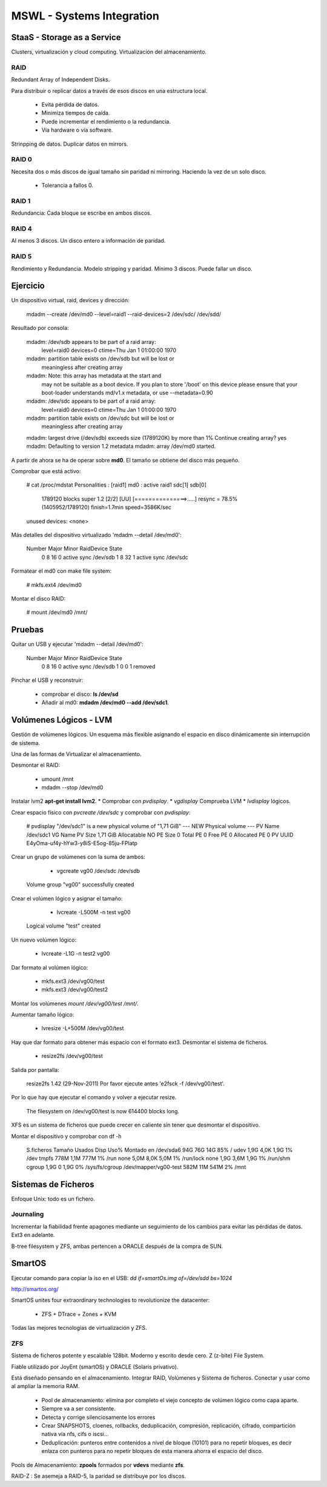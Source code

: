 ===========================
MSWL - Systems Integration
===========================

StaaS - Storage as a Service
=============================

Clusters, virtualización y cloud computing.
Virtualización del almacenamiento.

RAID
-----

Redundant Array of Independent Disks.

Para distribuir o replicar datos a través de esos discos en una estructura local.

    * Evita pérdida de datos.
    * Minimiza tiempos de caída.
    * Puede incrementar el rendimiento o la redundancia.
    * Vía hardware o vía software.

Strinpping de datos.
Duplicar datos en mirrors.

RAID 0
-------

Necesita dos o más discos de igual tamaño sin paridad ni mirroring. Haciendo la vez de un solo disco.

    * Tolerancia a fallos 0.

RAID 1
-------

Redundancia: Cada bloque se escribe en ambos discos.

RAID 4
-------

Al menos 3 discos. Un disco entero a información de paridad.

RAID 5
-------

Rendimiento y Redundancia. Modelo stripping y paridad. Mínimo 3 discos. Puede fallar un disco.

Ejercicio
==========

Un dispositivo virtual, raid, devices y dirección:

    mdadm --create /dev/md0 --level=raid1 --raid-devices=2 /dev/sdc/ /dev/sdd/

Resultado por consola:

    mdadm: /dev/sdb appears to be part of a raid array:
        level=raid0 devices=0 ctime=Thu Jan  1 01:00:00 1970
    mdadm: partition table exists on /dev/sdb but will be lost or
           meaningless after creating array
    mdadm: Note: this array has metadata at the start and
        may not be suitable as a boot device.  If you plan to
        store '/boot' on this device please ensure that
        your boot-loader understands md/v1.x metadata, or use
        --metadata=0.90
    mdadm: /dev/sdc appears to be part of a raid array:
        level=raid0 devices=0 ctime=Thu Jan  1 01:00:00 1970
    mdadm: partition table exists on /dev/sdc but will be lost or
           meaningless after creating array
    mdadm: largest drive (/dev/sdb) exceeds size (1789120K) by more than 1%
    Continue creating array? yes
    mdadm: Defaulting to version 1.2 metadata
    mdadm: array /dev/md0 started.

A partir de ahora se ha de operar sobre **md0**. El tamaño se obtiene del disco más pequeño.

Comprobar que está activo:

    # cat /proc/mdstat 
    Personalities : [raid1] 
    md0 : active raid1 sdc[1] sdb[0]
          1789120 blocks super 1.2 [2/2] [UU]
          [===============>.....]  resync = 78.5% (1405952/1789120) finish=1.7min speed=3586K/sec      
    unused devices: <none>

Más detalles del dispositivo virtualizado 'mdadm --detail /dev/md0':

    Number   Major   Minor   RaidDevice State
       0       8       16        0      active sync   /dev/sdb
       1       8       32        1      active sync   /dev/sdc

Formatear el md0 con make file system:

    # mkfs.ext4 /dev/md0

Montar el disco RAID:

    # mount /dev/md0 /mnt/

Pruebas
========

Quitar un USB y ejecutar 'mdadm --detail /dev/md0':

    Number   Major   Minor   RaidDevice State
       0       8       16        0      active sync   /dev/sdb
       1       0        0        1      removed

Pinchar el USB y reconstruir:

    * comprobar el disco: **ls /dev/sd**
    * Añadir al md0: **mdadm /dev/md0 --add /dev/sdc1**.

Volúmenes Lógicos - LVM
========================

Gestión de volúmenes lógicos. Un esquema más flexible asignando el espacio en disco dinámicamente sin interrupción de sistema.

Una de las formas de Virtualizar el almacenamiento.

Desmontar el RAID:

    * umount /mnt
    * mdadm --stop /dev/md0

Instalar lvm2 **apt-get install lvm2**.
* Comprobar con `pvdisplay`.
* `vgdisplay` Comprueba LVM
* `lvdisplay` lógicos.

Crear espacio físico con `pvcreate /dev/sdc` y comprobar con `pvdisplay`:

    # pvdisplay 
    "/dev/sdc1" is a new physical volume of "1,71 GiB"
    --- NEW Physical volume ---
    PV Name               /dev/sdc1
    VG Name               
    PV Size               1,71 GiB
    Allocatable           NO
    PE Size               0   
    Total PE              0
    Free PE               0
    Allocated PE          0
    PV UUID               E4yOma-uf4y-hYw3-y8iS-E5og-85ju-FPlatp

Crear un grupo de volúmenes con la suma de ambos:

    * vgcreate vg00 /dev/sdc /dev/sdb

  Volume group "vg00" successfully created

Crear el volúmen lógico y asignar el tamaño:

    * lvcreate -L500M -n test vg00

  Logical volume "test" created

Un nuevo volúmen lógico:

    * lvcreate -L1G -n test2 vg00

Dar formato al volúmen lógico:

    * mkfs.ext3 /dev/vg00/test
    * mkfs.ext3 /dev/vg00/test2

Montar los volúmenes `mount /dev/vg00/test /mnt/`.

Aumentar tamaño lógico:

    * lvresize -L+500M /dev/vg00/test

Hay que dar formato para obtener más espacio con el formato ext3. Desmontar el sistema de ficheros.

    * resize2fs /dev/vg00/test

Salida por pantalla:

    resize2fs 1.42 (29-Nov-2011)
    Por favor ejecute antes 'e2fsck -f /dev/vg00/test'.

Por lo que hay que ejecutar el comando y volver a ejecutar resize.

    The filesystem on /dev/vg00/test is now 614400 blocks long.

XFS es un sistema de ficheros que puede crecer en caliente sin tener que desmontar el dispositivo.

Montar el dispositivo y comprobar con df -h

    S.ficheros            Tamaño Usados  Disp Uso% Montado en
    /dev/sda6                94G    76G   14G  85% /
    udev                    1,9G   4,0K  1,9G   1% /dev
    tmpfs                   778M   1,1M  777M   1% /run
    none                    5,0M   8,0K  5,0M   1% /run/lock
    none                    1,9G   3,6M  1,9G   1% /run/shm
    cgroup                  1,9G      0  1,9G   0% /sys/fs/cgroup
    /dev/mapper/vg00-test   582M    11M  541M   2% /mnt

Sistemas de Ficheros
=====================

Enfoque Unix: todo es un fichero.

Journaling
-----------

Incrementar la fiabilidad frente apagones mediante un seguimiento de los cambios para evitar las pérdidas de datos. Ext3 en adelante.

B-tree filesystem y ZFS, ambas pertencen a ORACLE después de la compra de SUN.

SmartOS
========

Ejecutar comando para copiar la iso en el USB: `dd if=smartOs.img of=/dev/sdd bs=1024`

http://smartos.org/

SmartOS unites four extraordinary technologies to revolutionize the datacenter:

    * ZFS + DTrace + Zones + KVM

Todas las mejores tecnologías de virtualización y ZFS.

ZFS
----

Sistema de ficheros potente y escalable 128bit. Moderno y escrito desde cero. Z (z-bite) File System.

Fiable utilizado por JoyEnt (smartOS) y ORACLE (Solaris privativo).

Está diseñado pensando en el almacenamiento. Integrar RAID, Volúmenes y Sistema de ficheros. Conectar y usar como al ampliar la memoria RAM.

    * Pool de almacenamiento: elimina por completo el viejo concepto de volúmen lógico como capa aparte.
    * Siempre va a ser consistente.
    * Detecta y corrige silenciosamente los errores
    * Crear SNAPSHOTS, cloenes, rollbacks, deduplicación, compresión, replicación, cifrado, compartición nativa vía nfs, cifs o iscsi...
    * Deduplicación: punteros entre contenidos a nivel de bloque (10101) para no repetir bloques, es decir enlaza con punteros para no repetir bloques de esta manera ahorra el espacio del disco.

Pools de Almacenamiento: **zpools** formados por **vdevs** mediante **zfs**.

RAID-Z : Se asemeja a RAID-5, la paridad se distribuye por los discos.














